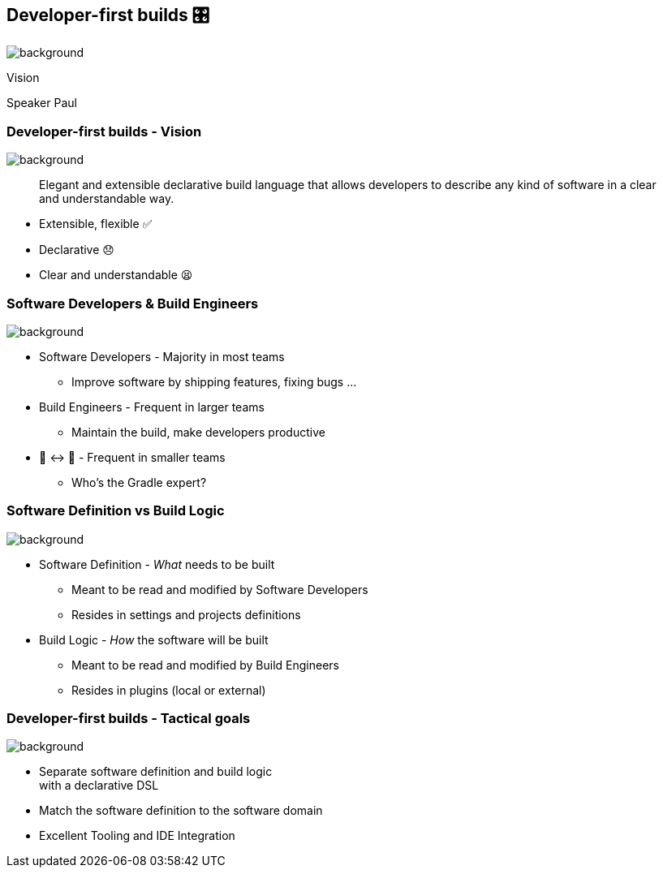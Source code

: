 [background-color="#02303a"]
== Developer-first builds &#x1F39B;

image::gradle/bg-11.png[background,size=cover]

Vision

[.notes]
--
Speaker Paul
--

=== Developer-first builds [.small]#- Vision#

image::gradle/bg-11.png[background,size=cover]

> Elegant and extensible declarative build language that allows developers to describe any kind of software in a clear and understandable way.

* Extensible, flexible ✅
* Declarative 😞
* Clear and understandable 😫


=== Software Developers & Build Engineers

image::gradle/bg-11.png[background,size=cover]

* Software Developers - Majority in most teams
** [.small]#Improve software by shipping features, fixing bugs ...#
* Build Engineers - Frequent in larger teams
** [.small]#Maintain the build, make developers productive#
* 🎩 ↔ 🧢 - Frequent in smaller teams
** [.small]#Who's the Gradle expert?#

=== Software Definition vs Build Logic

image::gradle/bg-11.png[background,size=cover]

* Software Definition - _What_ needs to be built
** Meant to be read and modified by Software Developers
** Resides in settings and projects definitions
* Build Logic - _How_ the software will be built
** Meant to be read and modified by Build Engineers
** Resides in plugins (local or external)


=== Developer-first builds [.small]#- Tactical goals#

image::gradle/bg-11.png[background,size=cover]

* Separate software definition and build logic +
  with a declarative DSL
* Match the software definition to the software domain
* Excellent Tooling and IDE Integration
